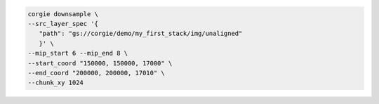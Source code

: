 
.. code-block:: bash 

   corgie downsample \
   --src_layer_spec '{
      "path": "gs://corgie/demo/my_first_stack/img/unaligned"
      }' \
   --mip_start 6 --mip_end 8 \
   --start_coord "150000, 150000, 17000" \
   --end_coord "200000, 200000, 17010" \
   --chunk_xy 1024



